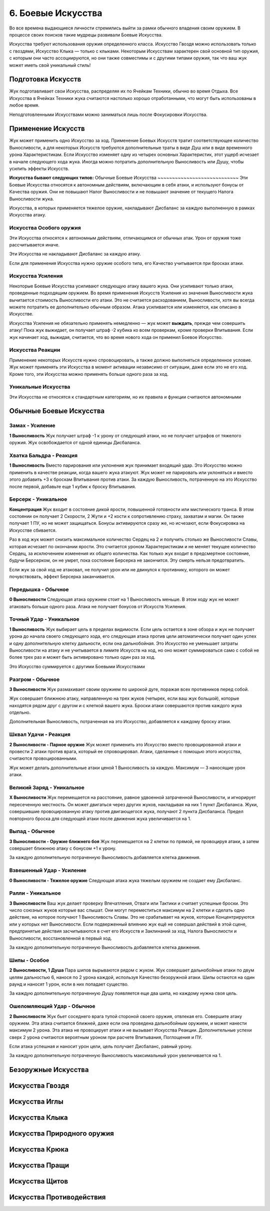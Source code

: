 .. _ch6-weapon-arts:
6. Боевые Искусства
=====================
Во все времена выдающиеся личности стремились выйти за рамки обычного владения своим оружием. В процессе своих поисков такие мудрецы развивали Боевые Искусства.

Искусства требуют использования оружия определенного класса. Искусство Гвоздя можно использовать только с гвоздями, Искусство Клыка — только с клыками. Некоторым Искусствам характерен свой основной тип оружия, с которым они часто ассоциируются, но они также совместимы и с другими типами оружия, так что ваш жук может иметь свой уникальный стиль!

Подготовка Искусств
---------------------
Жук подготавливает свои Искусства, распределяя их по Ячейкам Техники, обычно во время Отдыха. Все Искусства в Ячейках Техники жука считаются настолько хорошо отработанными, что могут быть использованы в любое время.

Неподготовленными Искусствами можно заниматься лишь после Фокусировки Искусства.

Применение Искусств
---------------------
Жук может применить одно Искусство за ход. Применение Боевых Искусств тратит соответствующее количество Выносливости, а для некоторых Искусств требуются дополнительные траты в виде Душ или в виде временного урона Характеристикам. Если Искусство изменяет одну из четырех основных Характеристик, этот ущерб исчезает в начале следующего хода жука. Иногда можно потратить дополнительную Выносливость или Душу, чтобы усилить эффекты Искусств.

**Искусства бывают следующих типов:**
Обычные Боевые Искусства
~~~~~~~~~~~~~~~~~~~~~~~~~~~~
Эти Боевые Искусства относятся к автономным действиям, включающим в себя атаки, и используют бонусы от Качества оружия. Они не повышают Налог Выносливости и не повышают значение от текущего Налога Выносливости жука.

Искусства, в которых применяется тяжелое оружие, накладывают Дисбаланс за каждую выполненную в рамках Искусства атаку.

Искусства Особого оружия
~~~~~~~~~~~~~~~~~~~~~~~~~~~~
Эти Искусства относятся к автономным действиям, отличающимся от обычных атак. Урон от оружия тоже рассчитывается иначе.

Эти Искусства не накладывают Дисбаланс за каждую атаку.

Если для применения Искусства нужно оружие особого типа, его Качество учитывается при бросках атаки.

Искусства Усиления
~~~~~~~~~~~~~~~~~~~~~~~~~~~~
Некоторые Боевые Искусства усиливают следующую атаку вашего жука. Они усиливают только атаки, проведенные подходящим оружием. Во время применения Искусств Усиления из значения Выносливости жука вычитается стоимость Выносливости его атаки. Это не считается расходованием, Выносливости, хотя вы всегда можете потратить ее дополнительно обычным образом. Атака усиливается или изменяется, как описано в Искусстве.

Искусства Усиления не обязательно применять немедленно — жук может **выждать**, прежде чем совершить атаку! Пока жук выжидает, он получает штраф -2 кубика ко всем проверкам, кроме проверки Впитывания. Если жук начинает ход, выжидая, считается, что во время нового хода он применил Боевое Искусство.

Искусства Реакции
~~~~~~~~~~~~~~~~~~~~~~~~~~~~
Применение некоторых Искусств нужно спровоцировать, а также должно выполняться определенное условие. Жук может применять эти Искусства в момент активации независимо от ситуации, даже если это не его ход. Кроме того, эти Искусства можно применять больше одного раза за ход.

Уникальные Искусства
~~~~~~~~~~~~~~~~~~~~~~~~~~~~
Эти Искусства не относятся к стандартным категориям, но их правила и функции считаются автономными

Обычные Боевые Искусства
---------------------------

Замах - Усиление
~~~~~~~~~~~~~~~~~~~~~~~~~~~~
**1 Выносливость**
Жук получает штраф -1 к урону от следующей атаки, но не получает штрафов от тяжелого оружия. Жук освобождается от одной единицы Дисбаланса.

Хватка Бальдра - Реакция
~~~~~~~~~~~~~~~~~~~~~~~~~~~~
**1 Выносливость**
Вместо парирования или уклонения жук принимает входящий удар. Это Искусство можно применить в качестве реакции, когда вашего жука атакуют. Жук может не парировать или уклоняться и вместо этого добавить +3 к броскам Впитывания против атаки. За каждую Выносливость, потраченную на это Искусство после первой, добавьте еще 1 кубик к броску Впитывания.

Берсерк - Уникальное
~~~~~~~~~~~~~~~~~~~~~~~~~~~~
**Концентрация**
Жук входит в состояние дикой ярости, повышенной готовности или мистического транса. В этом состоянии он получает 2 Скорости, 2 Жути и +2 кости к сопротивлению страху, захватам и магии. Он также получает 1 ПУ, но не может защищаться. Бонусы активируются сразу же, но исчезают, если Фокусировка на Искусстве сбивается.

Раз в ход жук может снизить максимальное количество Сердец на 2 и получить столько же Выносливости Славы, которая исчезает по окончании ярости. Это считается уроном Характеристикам и не меняет текущее количество Сердец, за исключением изменения их общего количества. Как только жук входит в предсмертное состояние, будучи Берсерком, он не умрет, пока состояние Берсерка не закончится. Эту смерть нельзя предотвратить.

Если жук за свой ход не атаковал, не получил урон или не двинулся к противнику, которого он может почувствовать, эффект Берсерка заканчивается.

Передышка - Обычное
~~~~~~~~~~~~~~~~~~~~~~~~~~~~
**0 Выносливости**
Следующая атака оружием стоит на 1 Выносливость меньше. В этом ходу жук не может атаковать больше одного раза. Атака не получает бонусов от Искусств Усиления.

Точный Удар - Уникальное
~~~~~~~~~~~~~~~~~~~~~~~~~~~~
**1 Выносливость**
Жук выбирает цель в пределах видимости. Если цель остается в зоне обзора и жук не получает урона до начала своего следующего хода, его следующая атака против цели автоматически получает один успех и одну дополнительную клетку дальности, если она дальнобойная. Это Искусство не уменьшает затраты Выносливости на атаку и не учитывается в лимите Искусств на ход, но оно может суммироваться само с собой не более трех раз и может быть активировано только один раз за ход.

Это Искусство суммируется с другими Боевыми Искусствами

Разгром - Обычное
~~~~~~~~~~~~~~~~~~~~~~~~~~~~
**3 Выносливости**
Жук размахивает своим оружием по широкой дуге, поражая всех противников перед собой.

Жук совершает ближнюю атаку, направленную на трех жуков (четырех, если ваш жук большой), которые находятся рядом друг с другом и с клеткой вашего жука. Броски атаки совершаются против каждого жука отдельно.

Дополнительная Выносливость, потраченная на это Искусство, добавляется к каждому броску атаки.

Шквал Удачи - Реакция
~~~~~~~~~~~~~~~~~~~~~~~~~~~~
**2 Выносливости - Парное оружие**
Жук может применить это Искусство вместо провоцированной атаки и провести 2 атаки против врага, который ее спровоцировал. Атаки, сделанные с помощью этого искусства, считаются провоцированными.

Жук может делать дополнительные атаки ценой 1 Выносливость за каждую. Максимум — 3 наносящие урон атаки.

Великий Заряд - Уникальное
~~~~~~~~~~~~~~~~~~~~~~~~~~~~
**X Выносливости**
Жук перемещается на расстояние, равное удвоенной затраченной Выносливости, и игнорирует пересеченную местность. Он может двигаться через других жуков, накладывая на них 1 пункт Дисбаланса. Жуки, совершившие провоцированную атаку против двигающегося жука, получают 2 пункта Дисбаланса. Предел повторного броска для следующей атаки после движения жука увеличивается на 1.

Выпад - Обычное
~~~~~~~~~~~~~~~~~~~~~~~~~~~~
**3 Выносливости - Оружие ближнего боя**
Жук перемещается на 2 клетки по прямой, не провоцируя атаки, а затем совершает ближнюю атаку с бонусом +1 к урону.

За каждую дополнительную потраченную Выносливость добавляется клетка движения.

Взвешенный Удар - Усиление
~~~~~~~~~~~~~~~~~~~~~~~~~~~~
**0 Выносливости - Тяжелое оружие**
Следующая атака жука тяжелым оружием не создает ему Дисбаланс.

Ралли - Уникальное
~~~~~~~~~~~~~~~~~~~~~~~~~~~~
**3 Выносливости**
Ваш жук делает проверку Впечатления, Отваги или Тактики и считает успешные броски. Это число союзных жуков которые вас слышат. Они могут переместиться максимум на 2 клетки и сделать одно действие, на которое получают 1 Выносливость Славы. Это не срабатывает на жуков, которые Концентрируются или у которых нет Выносливости. Если подверженный влиянию жук ещё не совершал действий в этой сцене, предпринятые действия засчитываются в счет его Искусств и Заклинаний за ход, Налога Вынослиости и Выносливости, восстановленной в первый ход.

За каждую дополнительную потраченную Выносливость добавляется клетка движения.

Шипы - Особое
~~~~~~~~~~~~~~~~~~~~~~~~~~~~
**2 Выносливости, 1 Душа**
Пара шипов вырываются рядом с жуком. Жук совершает дальнобойные атаки по двум целям дальностью 6, нанося по 2 урона каждой, используя Качество безоружной атаки. Шипы остаются на один раунд и наносят 1 урон, если в них попадает существо.

За каждую дополнительную потраченную Душу появляется еще два шипа, но каждому нужна своя цель.

Ошеломляющий Удар - Обычное
~~~~~~~~~~~~~~~~~~~~~~~~~~~~
**2 Выносливости**
Жук бьет соседнего врага тупой стороной своего оружия, отвлекая его. Совершите атаку оружием. Эта атака считается ближней, даже если она проведена дальнобойным оружием, и может нанести максимум 2 урона. Эта атака не провоцирует атаки и не вызывает Искусства Реакции. Дополнительные успехи сверх 2 урона считаются вероятным уроном при расчете Впитывания, Поглощения и ПУ.

Если атака успешная и наносит урон цели, цель получает Дисбаланс, равный урону.

За каждую дополнительную потраченную Выносливость максимальный урон увеличивается на 1.

Безоружные Искусства
---------------------------

Искусства Гвоздя
---------------------------

Искусства Иглы
---------------------------

Искусства Клыка
---------------------------

Искусства Природного оружия
-----------------------------

Искусства Крюка
---------------------------

Искусства Пращи
---------------------------

Искусства Щитов
---------------------------

Искусства Противодействия
---------------------------
